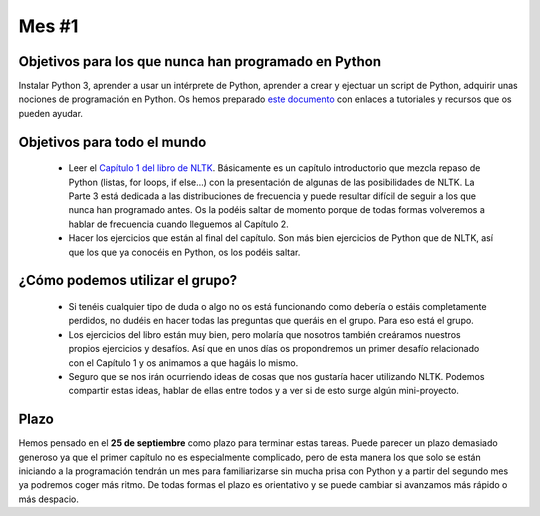 
Mes #1
======

Objetivos para los que nunca han programado en Python
-----------------------------------------------------

Instalar Python 3, aprender a usar un intérprete de Python, aprender a crear y ejectuar un script
de Python, adquirir unas nociones de programación en Python.
Os hemos preparado `este documento`_ con enlaces a tutoriales y recursos que os pueden ayudar.

.. _este documento: https://github.com/Lingwars/GAPLEN/blob/master/Apuntes/beginner_resources.md


Objetivos para todo el mundo
----------------------------

 * Leer el `Capítulo 1 del libro de NLTK`_. Básicamente es un capítulo introductorio que mezcla
   repaso de Python (listas, for loops, if else…) con la presentación de algunas de las posibilidades
   de NLTK. La Parte 3 está dedicada a las distribuciones de frecuencia y puede resultar difícil de
   seguir a los que nunca han programado antes. Os la podéis saltar de momento porque de todas formas
   volveremos a hablar de frecuencia cuando lleguemos al Capítulo 2.

 * Hacer los ejercicios que están al final del capítulo. Son más bien ejercicios de Python
   que de NLTK, así que los que ya conocéis en Python, os los podéis saltar.

.. _Capítulo 1 del libro de NLTK: http://www.nltk.org/book/ch01.html


¿Cómo podemos utilizar el grupo?
--------------------------------

 * Si tenéis cualquier tipo de duda o algo no os está funcionando como debería o estáis completamente perdidos, no dudéis en hacer todas las preguntas que queráis en el grupo. Para eso está el grupo. 
 * Los ejercicios del libro están muy bien, pero molaría que nosotros también creáramos nuestros propios ejercicios y desafíos. Así que en unos días os propondremos un primer desafío relacionado con el Capítulo 1 y os animamos a que hagáis lo mismo.
 * Seguro que se nos irán ocurriendo ideas de cosas que nos gustaría hacer utilizando NLTK. Podemos compartir estas ideas, hablar de ellas entre todos y a ver si de esto surge algún mini-proyecto.

Plazo
-----

Hemos pensado en el **25 de septiembre** como plazo para terminar estas tareas. Puede parecer un plazo demasiado generoso ya que el primer capítulo no es especialmente complicado, pero de esta manera los que solo se están iniciando a la programación tendrán un mes para familiarizarse sin mucha prisa con Python y a partir  del segundo mes ya podremos coger más ritmo. De todas formas el plazo es orientativo y se puede cambiar si avanzamos más rápido o más despacio.

